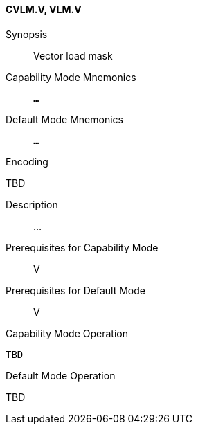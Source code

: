 <<<
[#insns-cvlm,reftext="Vector load mask (CVLM.V, VLM.V)"]
==== CVLM.V, VLM.V

Synopsis::
Vector load mask

Capability Mode Mnemonics::
`...`

Default Mode Mnemonics::
`...`

Encoding::
--
TBD
--

Description::
...

Prerequisites for Capability Mode::
V

Prerequisites for Default Mode::
V

Capability Mode Operation::
[source,SAIL,subs="verbatim,quotes"]
--
TBD
--

Default Mode Operation::
--
TBD
--
